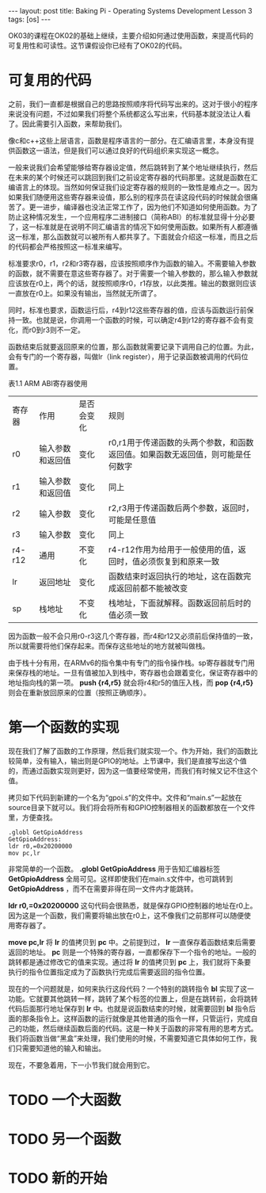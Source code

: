 #+BEGIN_HTML
---
layout: post
title: Baking Pi - Operating Systems Development Lesson 3
tags: [os]
---
#+END_HTML

OK03的课程在OK02的基础上继续，主要介绍如何通过使用函数，来提高代码的可复用性和可读性。这节课假设你已经有了OK02的代码。

* 可复用的代码

之前，我们一直都是根据自己的思路按照顺序将代码写出来的。这对于很小的程序来说没有问题，不过如果我们将整个系统都这么写出来，代码基本就没法让人看了。因此需要引入函数，来帮助我们。

像c和c++这些上层语言，函数是程序语言的一部分。在汇编语言里，本身没有提供函数这一语法，但是我们可以通过良好的代码组织来实现这一概念。

一般来说我们会希望能够给寄存器设定值，然后跳转到了某个地址继续执行，然后在未来的某个时候还可以跳回到我们之前设定寄存器的代码那里。这就是函数在汇编语言上的体现。当然如何保证我们设定寄存器的规则的一致性是难点之一。因为如果我们随便用这些寄存器来设值，那么别的程序员在读这段代码的时候就会很痛苦了。更一进步，编译器也没法正常工作了，因为他们不知道如何使用函数。为了防止这种情况发生，一个应用程序二进制接口（简称ABI）的标准就显得十分必要了，这一标准就是在说明不同汇编语言的情况下如何使用函数。如果所有人都遵循这一标准，那么函数就可以被所有人都共享了。下面就会介绍这一标准，而且之后的代码都会严格按照这一标准来编写。


标准要求r0，r1，r2和r3寄存器，应该按照顺序作为函数的输入。不需要输入参数的函数，就不需要在意这些寄存器了。对于需要一个输入参数的，那么输入参数就应该放在r0上，两个的话，就按照顺序r0，r1存放，以此类推。输出的数据则应该一直放在r0上。如果没有输出，当然就无所谓了。

同时，标准也要求，函数运行后，r4到r12这些寄存器的值，应该与函数运行前保持一致。也就是说，你调用一个函数的时候，可以确定r4到r12的寄存器不会有变化，而r0到r3则不一定。

函数结束后就要返回原来的位置，那么函数就需要记录下调用自己的位置。为此，会有专门的一个寄存器，叫做lr（link register），用于记录函数被调用的代码位置。

表1.1 ARM ABI寄存器使用
 | 寄存器 | 作用             | 是否会变化 | 规则                                                                            |
 | r0     | 输入参数和返回值 | 变化       | r0,r1用于传递函数的头两个参数，和函数返回值。如果函数无返回值，则可能是任何数字 |
 | r1     | 输入参数和返回值 | 变化       | 同上                                                                            |
 | r2     | 输入参数         | 变化       | r2,r3用于传递函数后两个参数，返回时，可能是任意值                               |
 | r3     | 输入参数         | 变化       | 同上                                                                            |
 | r4-r12 | 通用             | 不变化     | r4-r12作用为给用于一般使用的值，返回时，值必须恢复到和原来一致                  |
 | lr     | 返回地址         | 变化       | 函数结束时返回执行的地址，这在函数完成返回前都不能被改变                        |
 | sp     | 栈地址           | 不变化     | 栈地址，下面就解释。函数返回前后时的值必须一致                                  |

因为函数一般不会只用r0-r3这几个寄存器，而r4和r12又必须前后保持值的一致，所以就需要将他们保存起来。而保存这些地址的地方就被叫做栈。

由于栈十分有用，在ARMv6的指令集中有专门的指令操作栈。sp寄存器就专门用来保存栈的地址。一旦有值被加入到栈中，寄存器也会跟着变化，保证寄存器中的地址指向栈的第一项。 *push {r4,r5}* 就会将r4和r5的值压入栈，而 *pop {r4,r5}* 则会在重新放回原来的位置（按照正确顺序）。

* 第一个函数的实现

现在我们了解了函数的工作原理，然后我们就实现一个。作为开始，我们的函数比较简单，没有输入，输出则是GPIO的地址。上节课中，我们是直接写出这个值的，而通过函数实现则更好，因为这一值要经常使用，而我们有时候又记不住这个值。

拷贝如下代码到新建的一个名为“gpoi.s”的文件中。文件和“main.s”一起放在source目录下就可以。我们将会将所有和GPIO控制器相关的函数都放在一个文件里，方便查找。
#+BEGIN_SRC masm
.globl GetGpioAddress
GetGpioAddress:
ldr r0,=0x20200000
mov pc,lr
#+END_SRC

非常简单的一个函数。 *.globl GetGpioAddress* 用于告知汇编器标签 *GetGpioAddress* 全局可见。这样即使我们在main.s文件中，也可跳转到 *GetGpioAddress* ，而不在需要非得在同一文件内才能跳转。

*ldr r0,=0x20200000* 这句代码会很熟悉，就是保存GPIO控制器的地址在r0上。因为这是一个函数，我们需要将输出放在r0上，这不像我们之前那样可以随便使用寄存器了。

*move pc,lr* 将 *lr* 的值拷贝到 *pc* 中。之前提到过， *lr* 一直保存着函数结束后需要返回的地址。 *pc* 则是一个特殊的寄存器，一直都保存下一个指令的地址。一般的跳转都是通过修改它的值来实现。通过将 *lr* 的值拷贝到 *pc* 上，我们就将下条要执行的指令位置指定成为了函数执行完成后需要返回的指令位置。

现在的一个问题就是，如何来执行这段代码？一个特别的跳转指令 *bl* 实现了这一功能。它就要其他跳转一样，跳转了某个标签的位置上，但是在跳转前，会将跳转代码后面那行地址保存到 *lr* 中。也就是说函数结束的时候，就需要回到 *bl* 指令后面的那条指令上。这样函数的运行就像是其他普通的指令一样，只管运行，完成自己的功能，然后继续函数后面的代码。这是一种关于函数的非常有用的思考方式。我们将函数当做“黑盒”来处理，我们使用的时候，不需要知道它具体如何工作，我们只需要知道他的输入和输出。

现在，不要急着用，下一小节我们就会用到它。

* TODO 一个大函数

* TODO 另一个函数

* TODO 新的开始
